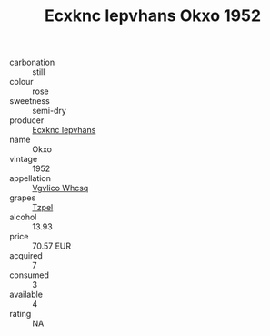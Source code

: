 :PROPERTIES:
:ID:                     3e0fc658-f8c6-4a78-9499-39d53f60a748
:END:
#+TITLE: Ecxknc Iepvhans Okxo 1952

- carbonation :: still
- colour :: rose
- sweetness :: semi-dry
- producer :: [[id:e9b35e4c-e3b7-4ed6-8f3f-da29fba78d5b][Ecxknc Iepvhans]]
- name :: Okxo
- vintage :: 1952
- appellation :: [[id:b445b034-7adb-44b8-839a-27b388022a14][Vgvlico Whcsq]]
- grapes :: [[id:b0bb8fc4-9992-4777-b729-2bd03118f9f8][Tzpel]]
- alcohol :: 13.93
- price :: 70.57 EUR
- acquired :: 7
- consumed :: 3
- available :: 4
- rating :: NA


